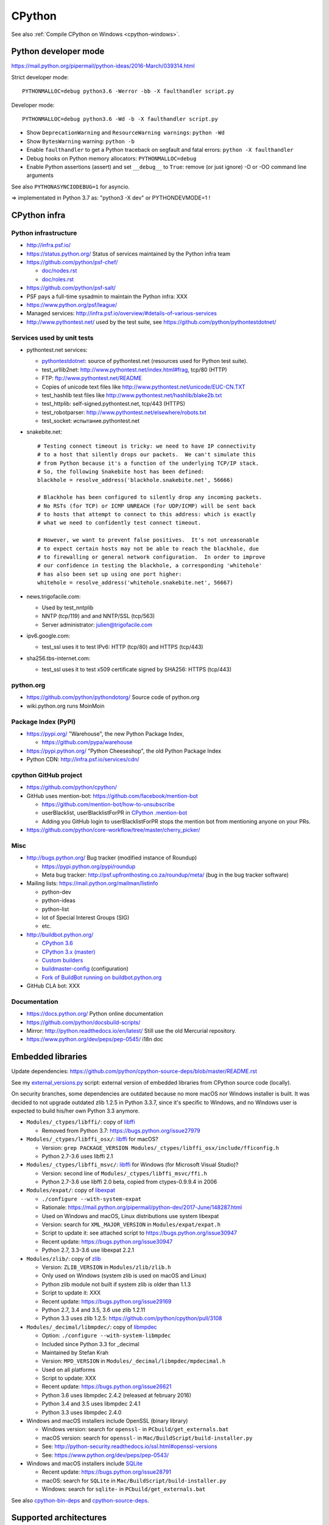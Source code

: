 .. _cpython:

+++++++
CPython
+++++++

See also :ref:`Compile CPython on Windows <cpython-windows>`.

Python developer mode
=====================

https://mail.python.org/pipermail/python-ideas/2016-March/039314.html

Strict developer mode::

    PYTHONMALLOC=debug python3.6 -Werror -bb -X faulthandler script.py

Developer mode::

    PYTHONMALLOC=debug python3.6 -Wd -b -X faulthandler script.py

* Show ``DeprecationWarning`` and ``ResourceWarning warnings``: ``python -Wd``
* Show ``BytesWarning`` warning: ``python -b``
* Enable ``faulthandler`` to get a Python traceback on segfault and fatal
  errors: ``python -X faulthandler``
* Debug hooks on Python memory allocators: ``PYTHONMALLOC=debug``
* Enable Python assertions (assert) and set ``__debug__`` to ``True``: remove
  (or just ignore) -O or -OO command line arguments

See also ``PYTHONASYNCIODEBUG=1`` for asyncio.

=> implementated in Python 3.7 as: "python3 -X dev" or PYTHONDEVMODE=1 !


CPython infra
=============

Python infrastructure
---------------------

* http://infra.psf.io/
* https://status.python.org/ Status of services maintained by the Python infra
  team
* https://github.com/python/psf-chef/

  - `doc/nodes.rst
    <https://github.com/python/psf-chef/blob/master/doc/nodes.rst>`_
  - `doc/roles.rst
    <https://github.com/python/psf-chef/blob/master/doc/roles.rst>`_

* https://github.com/python/psf-salt/
* PSF pays a full-time sysadmin to maintain the Python infra: XXX
* https://www.python.org/psf/league/
* Managed services: http://infra.psf.io/overview/#details-of-various-services
* http://www.pythontest.net/ used by the test suite, see
  https://github.com/python/pythontestdotnet/

Services used by unit tests
---------------------------

* pythontest.net services:

  * `pythontestdotnet <https://github.com/python/pythontestdotnet>`_: source of
    pythontest.net (resources used for Python test suite).
  * test_urllib2net: http://www.pythontest.net/index.html#frag, tcp/80 (HTTP)
  * FTP: ftp://www.pythontest.net/README
  * Copies of unicode text files like http://www.pythontest.net/unicode/EUC-CN.TXT
  * test_hashlib test files like http://www.pythontest.net/hashlib/blake2b.txt
  * test_httplib: self-signed.pythontest.net, tcp/443 (HTTPS)
  * test_robotparser: http://www.pythontest.net/elsewhere/robots.txt
  * test_socket: испытание.pythontest.net

* snakebite.net::

    # Testing connect timeout is tricky: we need to have IP connectivity
    # to a host that silently drops our packets.  We can't simulate this
    # from Python because it's a function of the underlying TCP/IP stack.
    # So, the following Snakebite host has been defined:
    blackhole = resolve_address('blackhole.snakebite.net', 56666)

    # Blackhole has been configured to silently drop any incoming packets.
    # No RSTs (for TCP) or ICMP UNREACH (for UDP/ICMP) will be sent back
    # to hosts that attempt to connect to this address: which is exactly
    # what we need to confidently test connect timeout.

    # However, we want to prevent false positives.  It's not unreasonable
    # to expect certain hosts may not be able to reach the blackhole, due
    # to firewalling or general network configuration.  In order to improve
    # our confidence in testing the blackhole, a corresponding 'whitehole'
    # has also been set up using one port higher:
    whitehole = resolve_address('whitehole.snakebite.net', 56667)

* news.trigofacile.com:

  * Used by test_nntplib
  * NNTP (tcp/119) and and NNTP/SSL (tcp/563)
  * Server administrator: julien@trigofacile.com

* ipv6.google.com:

  * test_ssl uses it to test IPv6: HTTP (tcp/80) and HTTPS (tcp/443)

* sha256.tbs-internet.com:

  * test_ssl uses it to test x509 certificate signed by SHA256: HTTPS (tcp/443)

python.org
----------

* https://github.com/python/pythondotorg/ Source code of python.org
* wiki.python.org runs MoinMoin

Package Index (PyPI)
--------------------

* https://pypi.org/ "Warehouse", the new Python Package Index,

  - https://github.com/pypa/warehouse

* https://pypi.python.org/ "Python Cheeseshop", the old Python Package Index
* Python CDN: http://infra.psf.io/services/cdn/

cpython GitHub project
----------------------

* https://github.com/python/cpython/
* GitHub uses mention-bot: https://github.com/facebook/mention-bot

  * https://github.com/mention-bot/how-to-unsubscribe
  * userBlacklist, userBlacklistForPR in `CPython .mention-bot
    <https://github.com/python/cpython/blob/master/.mention-bot>`_
  * Adding you GitHub login to userBlacklistForPR stops the mention bot from
    mentioning anyone on your PRs.

* https://github.com/python/core-workflow/tree/master/cherry_picker/

Misc
----

* http://bugs.python.org/ Bug tracker (modified instance of Roundup)

  * https://pypi.python.org/pypi/roundup
  * Meta bug tracker: http://psf.upfronthosting.co.za/roundup/meta/
    (bug in the bug tracker software)

* Mailing lists: https://mail.python.org/mailman/listinfo

  - python-dev
  - python-ideas
  - python-list
  - lot of Special Interest Groups (SIG)
  - etc.

* http://buildbot.python.org/

  * `CPython 3.6
    <http://buildbot.python.org/all/waterfall?category=3.6.stable&category=3.6.unstable>`_
  * `CPython 3.x (master)
    <http://buildbot.python.org/all/waterfall?category=3.x.stable&category=3.x.unstable>`_
  * `Custom builders
    <https://docs.python.org/devguide/buildbots.html#custom-builders>`_
  * `buildmaster-config
    <https://github.com/python/buildmaster-config/tree/master/master>`_
    (configuration)
  * `Fork of BuildBot running on buildbot.python.org
    <https://github.com/python/buildbot/>`_

* GitHub CLA bot: XXX

Documentation
-------------

* https://docs.python.org/ Python online documentation
* https://github.com/python/docsbuild-scripts/
* Mirror: http://python.readthedocs.io/en/latest/ Still use the old Mercurial repository.
* https://www.python.org/dev/peps/pep-0545/ i18n doc


Embedded libraries
==================

Update dependencies: https://github.com/python/cpython-source-deps/blob/master/README.rst

See my `external_versions.py
<https://github.com/vstinner/misc/blob/master/cpython/external_versions.py>`_
script: external version of embedded libraries from CPython source code
(locally).

On security branches, some dependencies are outdated because no more macOS nor
Windows installer is built. It was decided to not upgrade outdated zlib 1.2.5
in Python 3.3.7, since it's specific to Windows, and no Windows user is
expected to build his/her own Python 3.3 anymore.

* ``Modules/_ctypes/libffi/``: copy of `libffi <https://sourceware.org/libffi/>`_

  * Removed from Python 3.7: https://bugs.python.org/issue27979

* ``Modules/_ctypes/libffi_osx/``: `libffi <https://sourceware.org/libffi/>`_ for macOS?

  * Version: ``grep PACKAGE_VERSION Modules/_ctypes/libffi_osx/include/fficonfig.h``
  * Python 2.7-3.6 uses libffi 2.1

* ``Modules/_ctypes/libffi_msvc/``: `libffi <https://sourceware.org/libffi/>`_
  for Windows (for Microsoft Visual Studio)?

  * Version: second line of ``Modules/_ctypes/libffi_msvc/ffi.h``
  * Python 2.7-3.6 use libffi 2.0 beta, copied from ctypes-0.9.9.4 in 2006

* ``Modules/expat/``: copy of `libexpat <https://github.com/libexpat/libexpat/>`_

  * ``./configure --with-system-expat``
  * Rationale: https://mail.python.org/pipermail/python-dev/2017-June/148287.html
  * Used on Windows and macOS, Linux distributions use system libexpat
  * Version: search for ``XML_MAJOR_VERSION`` in ``Modules/expat/expat.h``
  * Script to update it: see attached script to https://bugs.python.org/issue30947
  * Recent update: https://bugs.python.org/issue30947
  * Python 2.7, 3.3-3.6 use libexpat 2.2.1

* ``Modules/zlib/``: copy of `zlib <https://zlib.net/>`_

  * Version: ``ZLIB_VERSION`` in ``Modules/zlib/zlib.h``
  * Only used on Windows (system zlib is used on macOS and Linux)
  * Python zlib module not built if system zlib is older than 1.1.3
  * Script to update it: XXX
  * Recent update: https://bugs.python.org/issue29169
  * Python 2.7, 3.4 and 3.5, 3.6 use zlib 1.2.11
  * Python 3.3 uses zlib 1.2.5: https://github.com/python/cpython/pull/3108

* ``Modules/_decimal/libmpdec/``: copy of `libmpdec <http://www.bytereef.org/mpdecimal/>`_

  * Option: ``./configure --with-system-libmpdec``
  * Included since Python 3.3 for _decimal
  * Maintained by Stefan Krah
  * Version: ``MPD_VERSION`` in ``Modules/_decimal/libmpdec/mpdecimal.h``
  * Used on all platforms
  * Script to update: XXX
  * Recent update: https://bugs.python.org/issue26621
  * Python 3.6 uses libmpdec 2.4.2 (released at february 2016)
  * Python 3.4 and 3.5 uses libmpdec 2.4.1
  * Python 3.3 uses libmpdec 2.4.0

* Windows and macOS installers include OpenSSL (binary library)

  * Windows version: search for ``openssl-`` in ``PCbuild/get_externals.bat``
  * macOS version: search for ``openssl-`` in ``Mac/BuildScript/build-installer.py``
  * See: http://python-security.readthedocs.io/ssl.html#openssl-versions
  * See: https://www.python.org/dev/peps/pep-0543/

* Windows and macOS installers include `SQLite <https://www.sqlite.org/>`_

  * Recent update: https://bugs.python.org/issue28791
  * macOS: search for ``SQLite`` in ``Mac/BuildScript/build-installer.py``
  * Windows: search for ``sqlite-`` in ``PCbuild/get_externals.bat``

See also `cpython-bin-deps <https://github.com/python/cpython-bin-deps>`_
and `cpython-source-deps <https://github.com/python/cpython-source-deps>`_.


Supported architectures
=======================

* Intel x86 and x86_64 (aka AMD64)
* PPC64
* ARMv7

Maybe some others?

Supported platforms
===================

PEP 11 lists removal of supported platforms:

* MS-DOS: 2014:
  `bpo-22591: Drop support of MS-DOS (DJGPP compiler)
  <https://bugs.python.org/issue22591>`_,
  `commit b71c7dc9 <https://github.com/python/cpython/commit/b71c7dc9ddd6997be49ed6aaabf99a067e2c0388>`_
* Python 3.4: VMS, OS/2, Windows 2000

  * VMS:
    `bpo-16136: Removal of VMS support <https://bugs.python.org/issue16136>`_,
    `main removal commit <https://github.com/python/cpython/commit/af01f668173d4061893148b54a0f01b91c7716c2>`_
    (`remove VMSError doc commit
    <https://github.com/python/cpython/commit/b2788fe854173b6b213010a7462c05594d703c06>`_)

* Python 3.7: IRIX

PEP 11 on Windows:

    CPython's Windows support now follows [Microsoft product support
    lifecycle]. A new feature release X.Y.0 will support all Windows releases
    whose extended support phase is not yet expired. Subsequent bug fix
    releases will support the same Windows releases as the original feature
    release (even if the extended support phase has ended).

:ref:`Windows <windows-list>`:

* `Windows Supported Versions in Python
  <https://docs.python.org/dev/using/windows.html#supported-versions>`_
  (in the Python development ``master`` branch)
* Windows Vista support dropped in Python 3.7
* Windows XP support dropped in Python 3.5
* Windows 2000 support dropped in Python 3.4
* `bpo-23451 <https://bugs.python.org/issue23451>`_, 2015-03: "Python 3.5 now
  requires Windows Vista or newer". See `change1
  <https://hg.python.org/cpython/rev/57e2549cc9a6>`_ and `change2
  <https://hg.python.org/cpython/rev/f64d0b99d405>`_.
* Python 2.7 supports Windows XP and newer

:ref:`FreeBSD <freebsd-list>`:

* Python 3.7 dropped support for FreeBSD 9 and older.
* FreeBSD 9 buildbot wokers have been removed in 2017

macOS:

* 2018-05-28: macOS El Capitan (macOS 10.11, 2015) is currently the minimum
  macOS officially supported version.
* February 2018: Tiger (macOS 10.4, 2004) buildbots removed, which indirectly
  means that Tiger is no longer officially supported.

Well supported platforms on Python 3.6 and 2.7:

* Linux
* Windows: Vista and newer for Python 3.6, XP and newer for Python 2.7
* FreeBSD

Tested by Travis CI and buildbots.

Supported platform with best effort support:

* Android API 24
* OpenBSD
* NetBSD
* Solaris, OpenIndiana
* AIX

Platforms not supported officially:

* Cygwin
* MinGW
* HP-UX

Unofficial projects:

* `Python for OpenVMS <https://www.vmspython.org/>`_
* `PythonD <http://www.caddit.net/pythond/>`_:  PythonD is a 32-bit,
  multi-threaded, networking- and OpenGL-enabled Python interpreter for DOS and
  Windows.
